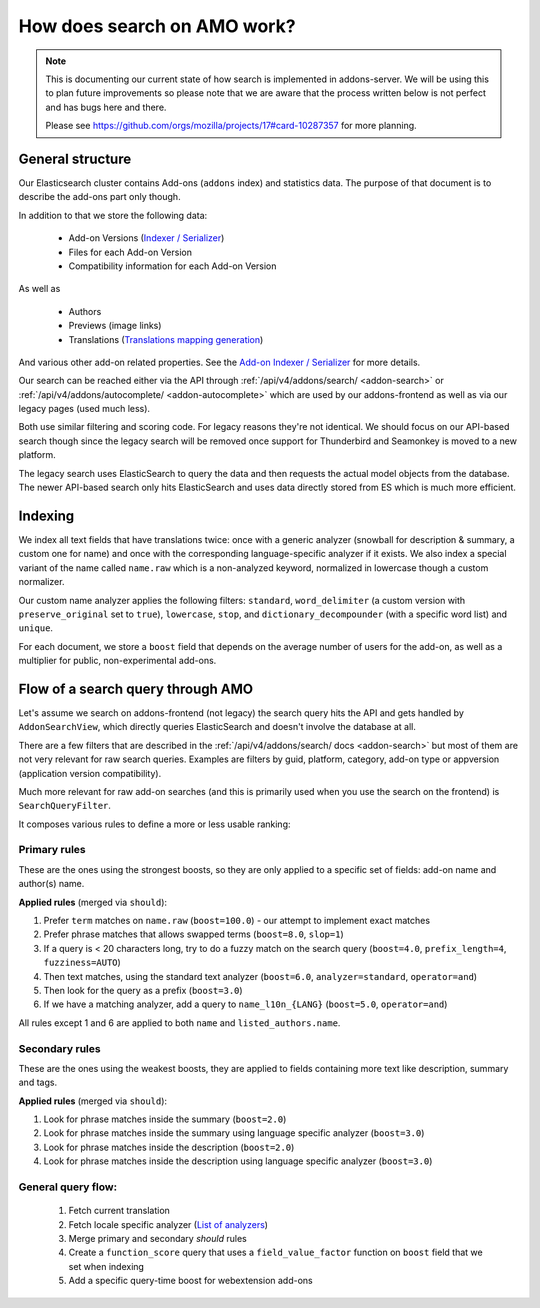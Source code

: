 .. _search:

============================
How does search on AMO work?
============================

.. note::

  This is documenting our current state of how search is implemented in addons-server.
  We will be using this to plan future improvements so please note that we are
  aware that the process written below is not perfect and has bugs here and there.

  Please see https://github.com/orgs/mozilla/projects/17#card-10287357 for more planning.


General structure
=================

Our Elasticsearch cluster contains Add-ons (``addons`` index) and statistics data. The purpose of that document is to describe the add-ons part only though.

In addition to that we store the following data:

 * Add-on Versions (`Indexer / Serializer <https://github.com/mozilla/addons-server/blob/master/src/olympia/addons/indexers.py#L215-L237>`_)
 * Files for each Add-on Version
 * Compatibility information for each Add-on Version

As well as

 * Authors
 * Previews (image links)
 * Translations (`Translations mapping generation <https://github.com/mozilla/addons-server/blob/master/src/olympia/amo/indexers.py#L40-L136>`_)

And various other add-on related properties. See the `Add-on Indexer / Serializer <https://github.com/mozilla/addons-server/blob/master/src/olympia/addons/indexers.py#L215-L237>`_ for more details.

Our search can be reached either via the API through :ref:`/api/v4/addons/search/ <addon-search>` or :ref:`/api/v4/addons/autocomplete/ <addon-autocomplete>` which are used by our addons-frontend as well as via our legacy pages (used much less).

Both use similar filtering and scoring code. For legacy reasons they're not identical. We should focus on our API-based search though since the legacy search will be removed once support for Thunderbird and Seamonkey is moved to a new platform.

The legacy search uses ElasticSearch to query the data and then requests the actual model objects from the database. The newer API-based search only hits ElasticSearch and uses data directly stored from ES which is much more efficient.


Indexing
========

We index all text fields that have translations twice: once with a generic analyzer (snowball for description & summary, a custom one for name) and once with the corresponding language-specific analyzer if it exists. We also index a special variant of the name called ``name.raw`` which is a non-analyzed keyword, normalized in lowercase though a custom normalizer.

Our custom name analyzer applies the following filters: ``standard``, ``word_delimiter`` (a custom version with ``preserve_original`` set to ``true``), ``lowercase``, ``stop``, and ``dictionary_decompounder`` (with a specific word list) and ``unique``.

For each document, we store a ``boost`` field that depends on the average number of users for the add-on, as well as a multiplier for public, non-experimental add-ons.


Flow of a search query through AMO
==================================

Let's assume we search on addons-frontend (not legacy) the search query hits the API and gets handled by ``AddonSearchView``, which directly queries ElasticSearch and doesn't involve the database at all.

There are a few filters that are described in the :ref:`/api/v4/addons/search/ docs <addon-search>` but most of them are not very relevant for raw search queries. Examples are filters by guid, platform, category, add-on type or appversion (application version compatibility).

Much more relevant for raw add-on searches (and this is primarily used when you use the search on the frontend) is ``SearchQueryFilter``.

It composes various rules to define a more or less usable ranking:

Primary rules
-------------

These are the ones using the strongest boosts, so they are only applied
to a specific set of fields: add-on name and author(s) name.

**Applied rules** (merged via ``should``):

1. Prefer ``term`` matches on ``name.raw`` (``boost=100.0``) - our attempt to implement exact matches
2. Prefer phrase matches that allows swapped terms (``boost=8.0``, ``slop=1``)
3. If a query is < 20 characters long, try to do a fuzzy match on the search query (``boost=4.0``, ``prefix_length=4``, ``fuzziness=AUTO``)
4. Then text matches, using the standard text analyzer (``boost=6.0``, ``analyzer=standard``, ``operator=and``)
5. Then look for the query as a prefix (``boost=3.0``)
6. If we have a matching analyzer, add a query to ``name_l10n_{LANG}`` (``boost=5.0``, ``operator=and``)

All rules except 1 and 6 are applied to both ``name`` and ``listed_authors.name``.


Secondary rules
---------------

These are the ones using the weakest boosts, they are applied to fields
containing more text like description, summary and tags.

**Applied rules** (merged via ``should``):

1. Look for phrase matches inside the summary (``boost=2.0``)
2. Look for phrase matches inside the summary using language specific
   analyzer (``boost=3.0``)
3. Look for phrase matches inside the description (``boost=2.0``)
4. Look for phrase matches inside the description using language
   specific analyzer (``boost=3.0``)


General query flow:
-------------------

 1. Fetch current translation
 2. Fetch locale specific analyzer (`List of analyzers <https://github.com/mozilla/addons-server/blob/master/src/olympia/constants/search.py#L15-L61>`_)
 3. Merge primary and secondary *should* rules
 4. Create a ``function_score`` query that uses a ``field_value_factor`` function on ``boost`` field that we set when indexing
 5. Add a specific query-time boost for webextension add-ons
